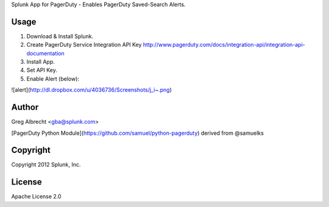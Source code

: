 Splunk App for PagerDuty - Enables PagerDuty Saved-Search Alerts.

Usage
=====
1. Download & Install Splunk.
2. Create PagerDuty Service Integration API Key http://www.pagerduty.com/docs/integration-api/integration-api-documentation
3. Install App.
4. Set API Key.
5. Enable Alert (below):

![alert](http://dl.dropbox.com/u/4036736/Screenshots/j_i~.png)

Author
======
Greg Albrecht <gba@splunk.com>

[PagerDuty Python Module](https://github.com/samuel/python-pagerduty) derived from @samuelks

Copyright
=========
Copyright 2012 Splunk, Inc.

License
=======
Apache License 2.0
